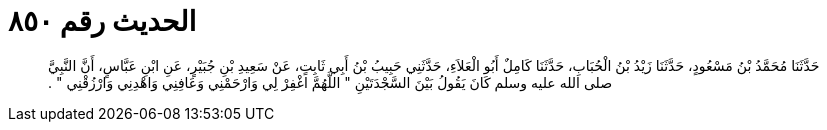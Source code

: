 
= الحديث رقم ٨٥٠

[quote.hadith]
حَدَّثَنَا مُحَمَّدُ بْنُ مَسْعُودٍ، حَدَّثَنَا زَيْدُ بْنُ الْحُبَابِ، حَدَّثَنَا كَامِلٌ أَبُو الْعَلاَءِ، حَدَّثَنِي حَبِيبُ بْنُ أَبِي ثَابِتٍ، عَنْ سَعِيدِ بْنِ جُبَيْرٍ، عَنِ ابْنِ عَبَّاسٍ، أَنَّ النَّبِيَّ صلى الله عليه وسلم كَانَ يَقُولُ بَيْنَ السَّجْدَتَيْنِ ‏"‏ اللَّهُمَّ اغْفِرْ لِي وَارْحَمْنِي وَعَافِنِي وَاهْدِنِي وَارْزُقْنِي ‏"‏ ‏.‏